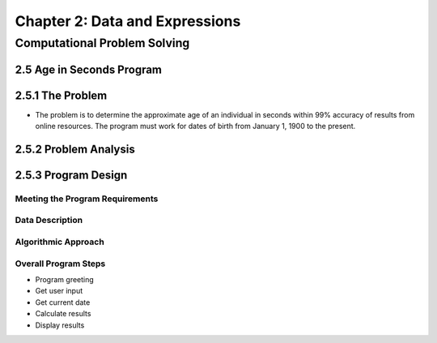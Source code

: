 *********************************
 Chapter 2: Data and Expressions
*********************************



Computational Problem Solving
=============================


2.5 Age in Seconds Program
--------------------------


2.5.1 The Problem
-----------------
* The problem is to determine the approximate age of an individual in seconds
  within 99% accuracy of results from online resources. The program must work
  for dates of birth from January 1, 1900 to the present.


2.5.2 Problem Analysis
----------------------


2.5.3 Program Design
--------------------

Meeting the Program Requirements
^^^^^^^^^^^^^^^^^^^^^^^^^^^^^^^^

Data Description
^^^^^^^^^^^^^^^^

Algorithmic Approach
^^^^^^^^^^^^^^^^^^^^

Overall Program Steps
^^^^^^^^^^^^^^^^^^^^^
* Program greeting
* Get user input
* Get current date
* Calculate results
* Display results
